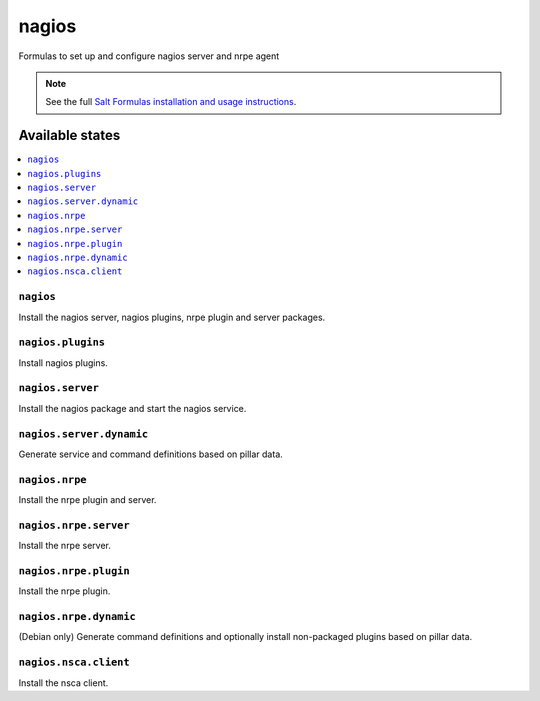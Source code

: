 ======
nagios
======

Formulas to set up and configure nagios server and nrpe agent

.. note::

    See the full `Salt Formulas installation and usage instructions
    <http://docs.saltstack.com/en/latest/topics/development/conventions/formulas.html>`_.

Available states
================

.. contents::
    :local:

``nagios``
----------

Install the nagios server, nagios plugins, nrpe plugin and server packages.

``nagios.plugins``
------------------

Install nagios plugins.

``nagios.server``
-----------------

Install the nagios package and start the nagios service.

``nagios.server.dynamic``
------------------------

Generate service and command definitions based on pillar data.

``nagios.nrpe``
---------------

Install the nrpe plugin and server.

``nagios.nrpe.server``
----------------------

Install the nrpe server.

``nagios.nrpe.plugin``
----------------------

Install the nrpe plugin.

``nagios.nrpe.dynamic``
-----------------------

(Debian only) Generate command definitions and optionally install non-packaged plugins based on pillar data.

``nagios.nsca.client``
----------------------

Install the nsca client.
